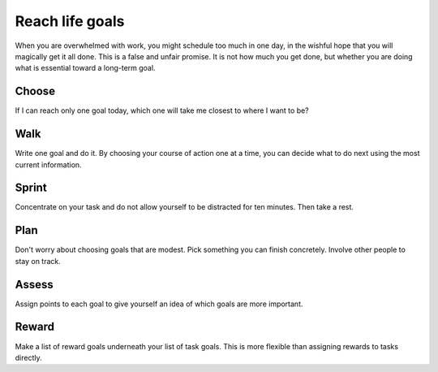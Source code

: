 Reach life goals
================
When you are overwhelmed with work, you might schedule too much in one day, in the wishful hope that you will magically get it all done.  This is a false and unfair promise.  It is not how much you get done, but whether you are doing what is essential toward a long-term goal.


Choose
------
If I can reach only one goal today, which one will take me closest to where I want to be?  


Walk
----
Write one goal and do it.  By choosing your course of action one at a time, you can decide what to do next using the most current information.


Sprint
------
Concentrate on your task and do not allow yourself to be distracted for ten minutes.  Then take a rest.


Plan
----
Don't worry about choosing goals that are modest.  Pick something you can finish concretely.  Involve other people to stay on track.


Assess
------
Assign points to each goal to give yourself an idea of which goals are more important.


Reward
------
Make a list of reward goals underneath your list of task goals.  This is more flexible than assigning rewards to tasks directly.
